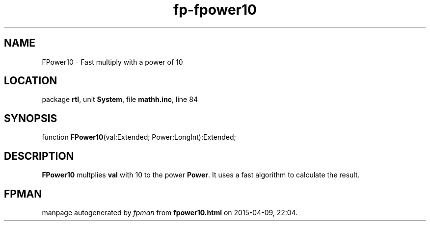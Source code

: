 .\" file autogenerated by fpman
.TH "fp-fpower10" 3 "2014-03-14" "fpman" "Free Pascal Programmer's Manual"
.SH NAME
FPower10 - Fast multiply with a power of 10
.SH LOCATION
package \fBrtl\fR, unit \fBSystem\fR, file \fBmathh.inc\fR, line 84
.SH SYNOPSIS
function \fBFPower10\fR(val:Extended; Power:LongInt):Extended;
.SH DESCRIPTION
\fBFPower10\fR multplies \fBval\fR with 10 to the power \fBPower\fR. It uses a fast algorithm to calculate the result.


.SH FPMAN
manpage autogenerated by \fIfpman\fR from \fBfpower10.html\fR on 2015-04-09, 22:04.

